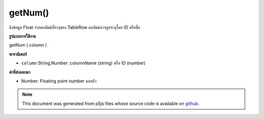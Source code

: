.. raw:: html

	<script src="https://sketch.netpie.io/widget/p5-widget.js"></script>

getNum()
========

ดึงข้อมูล Float จากคอลัมน์ที่ระบุของ TableRow คอลัมน์อาจถูกระบุโดย ID หรือชื่อ

.. Retrieves a Float value from the TableRow's specified
..  column. The column may be specified by either its ID or
..  title.
**รูปแบบการใช้งาน**

getNum ( column )

**พารามิเตอร์**

- ``column``  String,Number: columnName (string) หรือ ID (number)

.. ``column``  String,Number: columnName (string) or
                                  ID (number)

**ค่าที่ส่งออกมา**

- Number: Floating point number ลอยตัว

.. Number: Float Floating point number

.. note:: This document was generated from p5js files whose source code is available on `github <https://github.com/processing/p5.js>`_.
